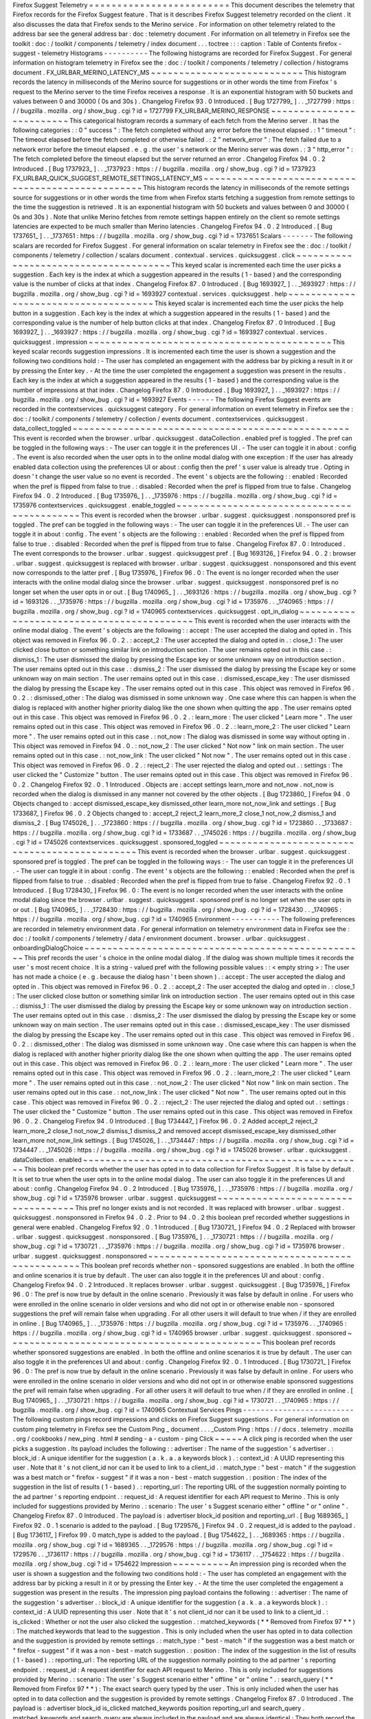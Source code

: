 Firefox
Suggest
Telemetry
=
=
=
=
=
=
=
=
=
=
=
=
=
=
=
=
=
=
=
=
=
=
=
=
=
This
document
describes
the
telemetry
that
Firefox
records
for
the
Firefox
Suggest
feature
.
That
is
it
describes
Firefox
Suggest
telemetry
recorded
on
the
client
.
It
also
discusses
the
data
that
Firefox
sends
to
the
Merino
service
.
For
information
on
other
telemetry
related
to
the
address
bar
see
the
general
address
bar
:
doc
:
telemetry
document
.
For
information
on
all
telemetry
in
Firefox
see
the
toolkit
:
doc
:
/
toolkit
/
components
/
telemetry
/
index
document
.
.
.
toctree
:
:
:
caption
:
Table
of
Contents
firefox
-
suggest
-
telemetry
Histograms
-
-
-
-
-
-
-
-
-
-
The
following
histograms
are
recorded
for
Firefox
Suggest
.
For
general
information
on
histogram
telemetry
in
Firefox
see
the
:
doc
:
/
toolkit
/
components
/
telemetry
/
collection
/
histograms
document
.
FX_URLBAR_MERINO_LATENCY_MS
~
~
~
~
~
~
~
~
~
~
~
~
~
~
~
~
~
~
~
~
~
~
~
~
~
~
~
This
histogram
records
the
latency
in
milliseconds
of
the
Merino
source
for
suggestions
or
in
other
words
the
time
from
Firefox
'
s
request
to
the
Merino
server
to
the
time
Firefox
receives
a
response
.
It
is
an
exponential
histogram
with
50
buckets
and
values
between
0
and
30000
(
0s
and
30s
)
.
Changelog
Firefox
93
.
0
Introduced
.
[
Bug
1727799_
]
.
.
_1727799
:
https
:
/
/
bugzilla
.
mozilla
.
org
/
show_bug
.
cgi
?
id
=
1727799
FX_URLBAR_MERINO_RESPONSE
~
~
~
~
~
~
~
~
~
~
~
~
~
~
~
~
~
~
~
~
~
~
~
~
~
This
categorical
histogram
records
a
summary
of
each
fetch
from
the
Merino
server
.
It
has
the
following
categories
:
:
0
"
success
"
:
The
fetch
completed
without
any
error
before
the
timeout
elapsed
.
:
1
"
timeout
"
:
The
timeout
elapsed
before
the
fetch
completed
or
otherwise
failed
.
:
2
"
network_error
"
:
The
fetch
failed
due
to
a
network
error
before
the
timeout
elapsed
.
e
.
g
.
the
user
'
s
network
or
the
Merino
server
was
down
.
:
3
"
http_error
"
:
The
fetch
completed
before
the
timeout
elapsed
but
the
server
returned
an
error
.
Changelog
Firefox
94
.
0
.
2
Introduced
.
[
Bug
1737923_
]
.
.
_1737923
:
https
:
/
/
bugzilla
.
mozilla
.
org
/
show_bug
.
cgi
?
id
=
1737923
FX_URLBAR_QUICK_SUGGEST_REMOTE_SETTINGS_LATENCY_MS
~
~
~
~
~
~
~
~
~
~
~
~
~
~
~
~
~
~
~
~
~
~
~
~
~
~
~
~
~
~
~
~
~
~
~
~
~
~
~
~
~
~
~
~
~
~
~
~
~
~
This
histogram
records
the
latency
in
milliseconds
of
the
remote
settings
source
for
suggestions
or
in
other
words
the
time
from
when
Firefox
starts
fetching
a
suggestion
from
remote
settings
to
the
time
the
suggestion
is
retrieved
.
It
is
an
exponential
histogram
with
50
buckets
and
values
between
0
and
30000
(
0s
and
30s
)
.
Note
that
unlike
Merino
fetches
from
remote
settings
happen
entirely
on
the
client
so
remote
settings
latencies
are
expected
to
be
much
smaller
than
Merino
latencies
.
Changelog
Firefox
94
.
0
.
2
Introduced
.
[
Bug
1737651_
]
.
.
_1737651
:
https
:
/
/
bugzilla
.
mozilla
.
org
/
show_bug
.
cgi
?
id
=
1737651
Scalars
-
-
-
-
-
-
-
The
following
scalars
are
recorded
for
Firefox
Suggest
.
For
general
information
on
scalar
telemetry
in
Firefox
see
the
:
doc
:
/
toolkit
/
components
/
telemetry
/
collection
/
scalars
document
.
contextual
.
services
.
quicksuggest
.
click
~
~
~
~
~
~
~
~
~
~
~
~
~
~
~
~
~
~
~
~
~
~
~
~
~
~
~
~
~
~
~
~
~
~
~
~
~
~
This
keyed
scalar
is
incremented
each
time
the
user
picks
a
suggestion
.
Each
key
is
the
index
at
which
a
suggestion
appeared
in
the
results
(
1
-
based
)
and
the
corresponding
value
is
the
number
of
clicks
at
that
index
.
Changelog
Firefox
87
.
0
Introduced
.
[
Bug
1693927_
]
.
.
_1693927
:
https
:
/
/
bugzilla
.
mozilla
.
org
/
show_bug
.
cgi
?
id
=
1693927
contextual
.
services
.
quicksuggest
.
help
~
~
~
~
~
~
~
~
~
~
~
~
~
~
~
~
~
~
~
~
~
~
~
~
~
~
~
~
~
~
~
~
~
~
~
~
~
This
keyed
scalar
is
incremented
each
time
the
user
picks
the
help
button
in
a
suggestion
.
Each
key
is
the
index
at
which
a
suggestion
appeared
in
the
results
(
1
-
based
)
and
the
corresponding
value
is
the
number
of
help
button
clicks
at
that
index
.
Changelog
Firefox
87
.
0
Introduced
.
[
Bug
1693927_
]
.
.
_1693927
:
https
:
/
/
bugzilla
.
mozilla
.
org
/
show_bug
.
cgi
?
id
=
1693927
contextual
.
services
.
quicksuggest
.
impression
~
~
~
~
~
~
~
~
~
~
~
~
~
~
~
~
~
~
~
~
~
~
~
~
~
~
~
~
~
~
~
~
~
~
~
~
~
~
~
~
~
~
~
This
keyed
scalar
records
suggestion
impressions
.
It
is
incremented
each
time
the
user
is
shown
a
suggestion
and
the
following
two
conditions
hold
:
-
The
user
has
completed
an
engagement
with
the
address
bar
by
picking
a
result
in
it
or
by
pressing
the
Enter
key
.
-
At
the
time
the
user
completed
the
engagement
a
suggestion
was
present
in
the
results
.
Each
key
is
the
index
at
which
a
suggestion
appeared
in
the
results
(
1
-
based
)
and
the
corresponding
value
is
the
number
of
impressions
at
that
index
.
Changelog
Firefox
87
.
0
Introduced
.
[
Bug
1693927_
]
.
.
_1693927
:
https
:
/
/
bugzilla
.
mozilla
.
org
/
show_bug
.
cgi
?
id
=
1693927
Events
-
-
-
-
-
-
The
following
Firefox
Suggest
events
are
recorded
in
the
contextservices
.
quicksuggest
category
.
For
general
information
on
event
telemetry
in
Firefox
see
the
:
doc
:
/
toolkit
/
components
/
telemetry
/
collection
/
events
document
.
contextservices
.
quicksuggest
.
data_collect_toggled
~
~
~
~
~
~
~
~
~
~
~
~
~
~
~
~
~
~
~
~
~
~
~
~
~
~
~
~
~
~
~
~
~
~
~
~
~
~
~
~
~
~
~
~
~
~
~
~
~
This
event
is
recorded
when
the
browser
.
urlbar
.
quicksuggest
.
dataCollection
.
enabled
pref
is
toggled
.
The
pref
can
be
toggled
in
the
following
ways
:
-
The
user
can
toggle
it
in
the
preferences
UI
.
-
The
user
can
toggle
it
in
about
:
config
.
The
event
is
also
recorded
when
the
user
opts
in
to
the
online
modal
dialog
with
one
exception
:
If
the
user
has
already
enabled
data
collection
using
the
preferences
UI
or
about
:
config
then
the
pref
'
s
user
value
is
already
true
.
Opting
in
doesn
'
t
change
the
user
value
so
no
event
is
recorded
.
The
event
'
s
objects
are
the
following
:
:
enabled
:
Recorded
when
the
pref
is
flipped
from
false
to
true
.
:
disabled
:
Recorded
when
the
pref
is
flipped
from
true
to
false
.
Changelog
Firefox
94
.
0
.
2
Introduced
.
[
Bug
1735976_
]
.
.
_1735976
:
https
:
/
/
bugzilla
.
mozilla
.
org
/
show_bug
.
cgi
?
id
=
1735976
contextservices
.
quicksuggest
.
enable_toggled
~
~
~
~
~
~
~
~
~
~
~
~
~
~
~
~
~
~
~
~
~
~
~
~
~
~
~
~
~
~
~
~
~
~
~
~
~
~
~
~
~
~
~
This
event
is
recorded
when
the
browser
.
urlbar
.
suggest
.
quicksuggest
.
nonsponsored
pref
is
toggled
.
The
pref
can
be
toggled
in
the
following
ways
:
-
The
user
can
toggle
it
in
the
preferences
UI
.
-
The
user
can
toggle
it
in
about
:
config
.
The
event
'
s
objects
are
the
following
:
:
enabled
:
Recorded
when
the
pref
is
flipped
from
false
to
true
.
:
disabled
:
Recorded
when
the
pref
is
flipped
from
true
to
false
.
Changelog
Firefox
87
.
0
:
Introduced
.
The
event
corresponds
to
the
browser
.
urlbar
.
suggest
.
quicksuggest
pref
.
[
Bug
1693126_
]
Firefox
94
.
0
.
2
:
browser
.
urlbar
.
suggest
.
quicksuggest
is
replaced
with
browser
.
urlbar
.
suggest
.
quicksuggest
.
nonsponsored
and
this
event
now
corresponds
to
the
latter
pref
.
[
Bug
1735976_
]
Firefox
96
.
0
:
The
event
is
no
longer
recorded
when
the
user
interacts
with
the
online
modal
dialog
since
the
browser
.
urlbar
.
suggest
.
quicksuggest
.
nonsponsored
pref
is
no
longer
set
when
the
user
opts
in
or
out
.
[
Bug
1740965_
]
.
.
_1693126
:
https
:
/
/
bugzilla
.
mozilla
.
org
/
show_bug
.
cgi
?
id
=
1693126
.
.
_1735976
:
https
:
/
/
bugzilla
.
mozilla
.
org
/
show_bug
.
cgi
?
id
=
1735976
.
.
_1740965
:
https
:
/
/
bugzilla
.
mozilla
.
org
/
show_bug
.
cgi
?
id
=
1740965
contextservices
.
quicksuggest
.
opt_in_dialog
~
~
~
~
~
~
~
~
~
~
~
~
~
~
~
~
~
~
~
~
~
~
~
~
~
~
~
~
~
~
~
~
~
~
~
~
~
~
~
~
~
~
This
event
is
recorded
when
the
user
interacts
with
the
online
modal
dialog
.
The
event
'
s
objects
are
the
following
:
:
accept
:
The
user
accepted
the
dialog
and
opted
in
.
This
object
was
removed
in
Firefox
96
.
0
.
2
.
:
accept_2
:
The
user
accepted
the
dialog
and
opted
in
.
:
close_1
:
The
user
clicked
close
button
or
something
similar
link
on
introduction
section
.
The
user
remains
opted
out
in
this
case
.
:
dismiss_1
:
The
user
dismissed
the
dialog
by
pressing
the
Escape
key
or
some
unknown
way
on
introduction
section
.
The
user
remains
opted
out
in
this
case
.
:
dismiss_2
:
The
user
dismissed
the
dialog
by
pressing
the
Escape
key
or
some
unknown
way
on
main
section
.
The
user
remains
opted
out
in
this
case
.
:
dismissed_escape_key
:
The
user
dismissed
the
dialog
by
pressing
the
Escape
key
.
The
user
remains
opted
out
in
this
case
.
This
object
was
removed
in
Firefox
96
.
0
.
2
.
:
dismissed_other
:
The
dialog
was
dismissed
in
some
unknown
way
.
One
case
where
this
can
happen
is
when
the
dialog
is
replaced
with
another
higher
priority
dialog
like
the
one
shown
when
quitting
the
app
.
The
user
remains
opted
out
in
this
case
.
This
object
was
removed
in
Firefox
96
.
0
.
2
.
:
learn_more
:
The
user
clicked
"
Learn
more
"
.
The
user
remains
opted
out
in
this
case
.
This
object
was
removed
in
Firefox
96
.
0
.
2
.
:
learn_more_2
:
The
user
clicked
"
Learn
more
"
.
The
user
remains
opted
out
in
this
case
.
:
not_now
:
The
dialog
was
dismissed
in
some
way
without
opting
in
.
This
object
was
removed
in
Firefox
94
.
0
.
:
not_now_2
:
The
user
clicked
"
Not
now
"
link
on
main
section
.
The
user
remains
opted
out
in
this
case
.
:
not_now_link
:
The
user
clicked
"
Not
now
"
.
The
user
remains
opted
out
in
this
case
.
This
object
was
removed
in
Firefox
96
.
0
.
2
.
:
reject_2
:
The
user
rejected
the
dialog
and
opted
out
.
:
settings
:
The
user
clicked
the
"
Customize
"
button
.
The
user
remains
opted
out
in
this
case
.
This
object
was
removed
in
Firefox
96
.
0
.
2
.
Changelog
Firefox
92
.
0
.
1
Introduced
.
Objects
are
:
accept
settings
learn_more
and
not_now
.
not_now
is
recorded
when
the
dialog
is
dismissed
in
any
manner
not
covered
by
the
other
objects
.
[
Bug
1723860_
]
Firefox
94
.
0
Objects
changed
to
:
accept
dismissed_escape_key
dismissed_other
learn_more
not_now_link
and
settings
.
[
Bug
1733687_
]
Firefox
96
.
0
.
2
Objects
changed
to
:
accept_2
reject_2
learn_more_2
close_1
not_now_2
dismiss_1
and
dismiss_2
.
[
Bug
1745026_
]
.
.
_1723860
:
https
:
/
/
bugzilla
.
mozilla
.
org
/
show_bug
.
cgi
?
id
=
1723860
.
.
_1733687
:
https
:
/
/
bugzilla
.
mozilla
.
org
/
show_bug
.
cgi
?
id
=
1733687
.
.
_1745026
:
https
:
/
/
bugzilla
.
mozilla
.
org
/
show_bug
.
cgi
?
id
=
1745026
contextservices
.
quicksuggest
.
sponsored_toggled
~
~
~
~
~
~
~
~
~
~
~
~
~
~
~
~
~
~
~
~
~
~
~
~
~
~
~
~
~
~
~
~
~
~
~
~
~
~
~
~
~
~
~
~
~
~
This
event
is
recorded
when
the
browser
.
urlbar
.
suggest
.
quicksuggest
.
sponsored
pref
is
toggled
.
The
pref
can
be
toggled
in
the
following
ways
:
-
The
user
can
toggle
it
in
the
preferences
UI
.
-
The
user
can
toggle
it
in
about
:
config
.
The
event
'
s
objects
are
the
following
:
:
enabled
:
Recorded
when
the
pref
is
flipped
from
false
to
true
.
:
disabled
:
Recorded
when
the
pref
is
flipped
from
true
to
false
.
Changelog
Firefox
92
.
0
.
1
Introduced
.
[
Bug
1728430_
]
Firefox
96
.
0
:
The
event
is
no
longer
recorded
when
the
user
interacts
with
the
online
modal
dialog
since
the
browser
.
urlbar
.
suggest
.
quicksuggest
.
sponsored
pref
is
no
longer
set
when
the
user
opts
in
or
out
.
[
Bug
1740965_
]
.
.
_1728430
:
https
:
/
/
bugzilla
.
mozilla
.
org
/
show_bug
.
cgi
?
id
=
1728430
.
.
_1740965
:
https
:
/
/
bugzilla
.
mozilla
.
org
/
show_bug
.
cgi
?
id
=
1740965
Environment
-
-
-
-
-
-
-
-
-
-
-
The
following
preferences
are
recorded
in
telemetry
environment
data
.
For
general
information
on
telemetry
environment
data
in
Firefox
see
the
:
doc
:
/
toolkit
/
components
/
telemetry
/
data
/
environment
document
.
browser
.
urlbar
.
quicksuggest
.
onboardingDialogChoice
~
~
~
~
~
~
~
~
~
~
~
~
~
~
~
~
~
~
~
~
~
~
~
~
~
~
~
~
~
~
~
~
~
~
~
~
~
~
~
~
~
~
~
~
~
~
~
~
~
~
This
pref
records
the
user
'
s
choice
in
the
online
modal
dialog
.
If
the
dialog
was
shown
multiple
times
it
records
the
user
'
s
most
recent
choice
.
It
is
a
string
-
valued
pref
with
the
following
possible
values
:
:
<
empty
string
>
:
The
user
has
not
made
a
choice
(
e
.
g
.
because
the
dialog
hasn
'
t
been
shown
)
.
:
accept
:
The
user
accepted
the
dialog
and
opted
in
.
This
object
was
removed
in
Firefox
96
.
0
.
2
.
:
accept_2
:
The
user
accepted
the
dialog
and
opted
in
.
:
close_1
:
The
user
clicked
close
button
or
something
similar
link
on
introduction
section
.
The
user
remains
opted
out
in
this
case
.
:
dismiss_1
:
The
user
dismissed
the
dialog
by
pressing
the
Escape
key
or
some
unknown
way
on
introduction
section
.
The
user
remains
opted
out
in
this
case
.
:
dismiss_2
:
The
user
dismissed
the
dialog
by
pressing
the
Escape
key
or
some
unknown
way
on
main
section
.
The
user
remains
opted
out
in
this
case
.
:
dismissed_escape_key
:
The
user
dismissed
the
dialog
by
pressing
the
Escape
key
.
The
user
remains
opted
out
in
this
case
.
This
object
was
removed
in
Firefox
96
.
0
.
2
.
:
dismissed_other
:
The
dialog
was
dismissed
in
some
unknown
way
.
One
case
where
this
can
happen
is
when
the
dialog
is
replaced
with
another
higher
priority
dialog
like
the
one
shown
when
quitting
the
app
.
The
user
remains
opted
out
in
this
case
.
This
object
was
removed
in
Firefox
96
.
0
.
2
.
:
learn_more
:
The
user
clicked
"
Learn
more
"
.
The
user
remains
opted
out
in
this
case
.
This
object
was
removed
in
Firefox
96
.
0
.
2
.
:
learn_more_2
:
The
user
clicked
"
Learn
more
"
.
The
user
remains
opted
out
in
this
case
.
:
not_now_2
:
The
user
clicked
"
Not
now
"
link
on
main
section
.
The
user
remains
opted
out
in
this
case
.
:
not_now_link
:
The
user
clicked
"
Not
now
"
.
The
user
remains
opted
out
in
this
case
.
This
object
was
removed
in
Firefox
96
.
0
.
2
.
:
reject_2
:
The
user
rejected
the
dialog
and
opted
out
.
:
settings
:
The
user
clicked
the
"
Customize
"
button
.
The
user
remains
opted
out
in
this
case
.
This
object
was
removed
in
Firefox
96
.
0
.
2
.
Changelog
Firefox
94
.
0
Introduced
.
[
Bug
1734447_
]
Firefox
96
.
0
.
2
Added
accept_2
reject_2
learn_more_2
close_1
not_now_2
dismiss_1
dismiss_2
and
removed
accept
dismissed_escape_key
dismissed_other
learn_more
not_now_link
settings
.
[
Bug
1745026_
]
.
.
_1734447
:
https
:
/
/
bugzilla
.
mozilla
.
org
/
show_bug
.
cgi
?
id
=
1734447
.
.
_1745026
:
https
:
/
/
bugzilla
.
mozilla
.
org
/
show_bug
.
cgi
?
id
=
1745026
browser
.
urlbar
.
quicksuggest
.
dataCollection
.
enabled
~
~
~
~
~
~
~
~
~
~
~
~
~
~
~
~
~
~
~
~
~
~
~
~
~
~
~
~
~
~
~
~
~
~
~
~
~
~
~
~
~
~
~
~
~
~
~
~
~
~
This
boolean
pref
records
whether
the
user
has
opted
in
to
data
collection
for
Firefox
Suggest
.
It
is
false
by
default
.
It
is
set
to
true
when
the
user
opts
in
to
the
online
modal
dialog
.
The
user
can
also
toggle
it
in
the
preferences
UI
and
about
:
config
.
Changelog
Firefox
94
.
0
.
2
Introduced
.
[
Bug
1735976_
]
.
.
_1735976
:
https
:
/
/
bugzilla
.
mozilla
.
org
/
show_bug
.
cgi
?
id
=
1735976
browser
.
urlbar
.
suggest
.
quicksuggest
~
~
~
~
~
~
~
~
~
~
~
~
~
~
~
~
~
~
~
~
~
~
~
~
~
~
~
~
~
~
~
~
~
~
~
This
pref
no
longer
exists
and
is
not
recorded
.
It
was
replaced
with
browser
.
urlbar
.
suggest
.
quicksuggest
.
nonsponsored
in
Firefox
94
.
0
.
2
.
Prior
to
94
.
0
.
2
this
boolean
pref
recorded
whether
suggestions
in
general
were
enabled
.
Changelog
Firefox
92
.
0
.
1
Introduced
.
[
Bug
1730721_
]
Firefox
94
.
0
.
2
Replaced
with
browser
.
urlbar
.
suggest
.
quicksuggest
.
nonsponsored
.
[
Bug
1735976_
]
.
.
_1730721
:
https
:
/
/
bugzilla
.
mozilla
.
org
/
show_bug
.
cgi
?
id
=
1730721
.
.
_1735976
:
https
:
/
/
bugzilla
.
mozilla
.
org
/
show_bug
.
cgi
?
id
=
1735976
browser
.
urlbar
.
suggest
.
quicksuggest
.
nonsponsored
~
~
~
~
~
~
~
~
~
~
~
~
~
~
~
~
~
~
~
~
~
~
~
~
~
~
~
~
~
~
~
~
~
~
~
~
~
~
~
~
~
~
~
~
~
~
~
~
This
boolean
pref
records
whether
non
-
sponsored
suggestions
are
enabled
.
In
both
the
offline
and
online
scenarios
it
is
true
by
default
.
The
user
can
also
toggle
it
in
the
preferences
UI
and
about
:
config
.
Changelog
Firefox
94
.
0
.
2
Introduced
.
It
replaces
browser
.
urlbar
.
suggest
.
quicksuggest
.
[
Bug
1735976_
]
Firefox
96
.
0
:
The
pref
is
now
true
by
default
in
the
online
scenario
.
Previously
it
was
false
by
default
in
online
.
For
users
who
were
enrolled
in
the
online
scenario
in
older
versions
and
who
did
not
opt
in
or
otherwise
enable
non
-
sponsored
suggestions
the
pref
will
remain
false
when
upgrading
.
For
all
other
users
it
will
default
to
true
when
/
if
they
are
enrolled
in
online
.
[
Bug
1740965_
]
.
.
_1735976
:
https
:
/
/
bugzilla
.
mozilla
.
org
/
show_bug
.
cgi
?
id
=
1735976
.
.
_1740965
:
https
:
/
/
bugzilla
.
mozilla
.
org
/
show_bug
.
cgi
?
id
=
1740965
browser
.
urlbar
.
suggest
.
quicksuggest
.
sponsored
~
~
~
~
~
~
~
~
~
~
~
~
~
~
~
~
~
~
~
~
~
~
~
~
~
~
~
~
~
~
~
~
~
~
~
~
~
~
~
~
~
~
~
~
~
This
boolean
pref
records
whether
sponsored
suggestions
are
enabled
.
In
both
the
offline
and
online
scenarios
it
is
true
by
default
.
The
user
can
also
toggle
it
in
the
preferences
UI
and
about
:
config
.
Changelog
Firefox
92
.
0
.
1
Introduced
.
[
Bug
1730721_
]
Firefox
96
.
0
:
The
pref
is
now
true
by
default
in
the
online
scenario
.
Previously
it
was
false
by
default
in
online
.
For
users
who
were
enrolled
in
the
online
scenario
in
older
versions
and
who
did
not
opt
in
or
otherwise
enable
sponsored
suggestions
the
pref
will
remain
false
when
upgrading
.
For
all
other
users
it
will
default
to
true
when
/
if
they
are
enrolled
in
online
.
[
Bug
1740965_
]
.
.
_1730721
:
https
:
/
/
bugzilla
.
mozilla
.
org
/
show_bug
.
cgi
?
id
=
1730721
.
.
_1740965
:
https
:
/
/
bugzilla
.
mozilla
.
org
/
show_bug
.
cgi
?
id
=
1740965
Contextual
Services
Pings
-
-
-
-
-
-
-
-
-
-
-
-
-
-
-
-
-
-
-
-
-
-
-
-
-
The
following
custom
pings
record
impressions
and
clicks
on
Firefox
Suggest
suggestions
.
For
general
information
on
custom
ping
telemetry
in
Firefox
see
the
Custom
Ping
_
document
.
.
.
_Custom
Ping
:
https
:
/
/
docs
.
telemetry
.
mozilla
.
org
/
cookbooks
/
new_ping
.
html
#
sending
-
a
-
custom
-
ping
Click
~
~
~
~
~
A
click
ping
is
recorded
when
the
user
picks
a
suggestion
.
Its
payload
includes
the
following
:
:
advertiser
:
The
name
of
the
suggestion
'
s
advertiser
.
:
block_id
:
A
unique
identifier
for
the
suggestion
(
a
.
k
.
a
.
a
keywords
block
)
.
:
context_id
:
A
UUID
representing
this
user
.
Note
that
it
'
s
not
client_id
nor
can
it
be
used
to
link
to
a
client_id
.
:
match_type
:
"
best
-
match
"
if
the
suggestion
was
a
best
match
or
"
firefox
-
suggest
"
if
it
was
a
non
-
best
-
match
suggestion
.
:
position
:
The
index
of
the
suggestion
in
the
list
of
results
(
1
-
based
)
.
:
reporting_url
:
The
reporting
URL
of
the
suggestion
normally
pointing
to
the
ad
partner
'
s
reporting
endpoint
.
:
request_id
:
A
request
identifier
for
each
API
request
to
Merino
.
This
is
only
included
for
suggestions
provided
by
Merino
.
:
scenario
:
The
user
'
s
Suggest
scenario
either
"
offline
"
or
"
online
"
.
Changelog
Firefox
87
.
0
Introduced
.
The
payload
is
:
advertiser
block_id
position
and
reporting_url
.
[
Bug
1689365_
]
Firefox
92
.
0
.
1
scenario
is
added
to
the
payload
.
[
Bug
1729576_
]
Firefox
94
.
0
.
2
request_id
is
added
to
the
payload
.
[
Bug
1736117_
]
Firefox
99
.
0
match_type
is
added
to
the
payload
.
[
Bug
1754622_
]
.
.
_1689365
:
https
:
/
/
bugzilla
.
mozilla
.
org
/
show_bug
.
cgi
?
id
=
1689365
.
.
_1729576
:
https
:
/
/
bugzilla
.
mozilla
.
org
/
show_bug
.
cgi
?
id
=
1729576
.
.
_1736117
:
https
:
/
/
bugzilla
.
mozilla
.
org
/
show_bug
.
cgi
?
id
=
1736117
.
.
_1754622
:
https
:
/
/
bugzilla
.
mozilla
.
org
/
show_bug
.
cgi
?
id
=
1754622
Impression
~
~
~
~
~
~
~
~
~
~
An
impression
ping
is
recorded
when
the
user
is
shown
a
suggestion
and
the
following
two
conditions
hold
:
-
The
user
has
completed
an
engagement
with
the
address
bar
by
picking
a
result
in
it
or
by
pressing
the
Enter
key
.
-
At
the
time
the
user
completed
the
engagement
a
suggestion
was
present
in
the
results
.
The
impression
ping
payload
contains
the
following
:
:
advertiser
:
The
name
of
the
suggestion
'
s
advertiser
.
:
block_id
:
A
unique
identifier
for
the
suggestion
(
a
.
k
.
a
.
a
keywords
block
)
.
:
context_id
:
A
UUID
representing
this
user
.
Note
that
it
'
s
not
client_id
nor
can
it
be
used
to
link
to
a
client_id
.
:
is_clicked
:
Whether
or
not
the
user
also
clicked
the
suggestion
.
:
matched_keywords
(
*
*
Removed
from
Firefox
97
*
*
)
:
The
matched
keywords
that
lead
to
the
suggestion
.
This
is
only
included
when
the
user
has
opted
in
to
data
collection
and
the
suggestion
is
provided
by
remote
settings
.
:
match_type
:
"
best
-
match
"
if
the
suggestion
was
a
best
match
or
"
firefox
-
suggest
"
if
it
was
a
non
-
best
-
match
suggestion
.
:
position
:
The
index
of
the
suggestion
in
the
list
of
results
(
1
-
based
)
.
:
reporting_url
:
The
reporting
URL
of
the
suggestion
normally
pointing
to
the
ad
partner
'
s
reporting
endpoint
.
:
request_id
:
A
request
identifier
for
each
API
request
to
Merino
.
This
is
only
included
for
suggestions
provided
by
Merino
.
:
scenario
:
The
user
'
s
Suggest
scenario
either
"
offline
"
or
"
online
"
.
:
search_query
(
*
*
Removed
from
Firefox
97
*
*
)
:
The
exact
search
query
typed
by
the
user
.
This
is
only
included
when
the
user
has
opted
in
to
data
collection
and
the
suggestion
is
provided
by
remote
settings
.
Changelog
Firefox
87
.
0
Introduced
.
The
payload
is
:
advertiser
block_id
is_clicked
matched_keywords
position
reporting_url
and
search_query
.
matched_keywords
and
search_query
are
always
included
in
the
payload
and
are
always
identical
:
They
both
record
the
exact
search
query
as
typed
by
the
user
.
[
Bug
1689365_
]
Firefox
91
.
0
.
1
(
Release
and
ESR
)
matched_keywords
and
search_query
are
always
recorded
as
empty
strings
.
[
Bug
1725492_
]
Firefox
92
.
0
.
1
-
When
the
user
'
s
scenaro
is
"
online
"
matched_keywords
records
the
full
keyword
of
the
matching
suggestion
and
search_query
records
the
exact
search
query
as
typed
by
the
user
;
otherwise
both
are
recorded
as
empty
strings
.
[
Bug
1728188_
1729576_
]
-
scenario
is
added
to
the
payload
.
[
Bug
1729576_
]
Firefox
94
.
0
.
2
-
When
the
user
has
opted
in
to
data
collection
and
the
matching
suggestion
is
provided
by
remote
settings
matched_keywords
records
the
full
keyword
of
the
suggestion
and
search_query
records
the
exact
search
query
as
typed
by
the
user
;
otherwise
both
are
excluded
from
the
ping
.
[
Bug
1736117_
1735976_
]
-
request_id
is
added
to
the
payload
.
[
Bug
1736117_
]
Firefox
97
.
0
-
Stop
sending
search_query
and
matched_keywords
in
the
custom
impression
ping
for
Firefox
Suggest
.
[
Bug
1748348_
]
Firefox
99
.
0
match_type
is
added
to
the
payload
.
[
Bug
1754622_
]
.
.
_1689365
:
https
:
/
/
bugzilla
.
mozilla
.
org
/
show_bug
.
cgi
?
id
=
1689365
.
.
_1725492
:
https
:
/
/
bugzilla
.
mozilla
.
org
/
show_bug
.
cgi
?
id
=
1725492
.
.
_1728188
:
https
:
/
/
bugzilla
.
mozilla
.
org
/
show_bug
.
cgi
?
id
=
1728188
.
.
_1729576
:
https
:
/
/
bugzilla
.
mozilla
.
org
/
show_bug
.
cgi
?
id
=
1729576
.
.
_1736117
:
https
:
/
/
bugzilla
.
mozilla
.
org
/
show_bug
.
cgi
?
id
=
1736117
.
.
_1735976
:
https
:
/
/
bugzilla
.
mozilla
.
org
/
show_bug
.
cgi
?
id
=
1735976
.
.
_1748348
:
https
:
/
/
bugzilla
.
mozilla
.
org
/
show_bug
.
cgi
?
id
=
1748348
.
.
_1754622
:
https
:
/
/
bugzilla
.
mozilla
.
org
/
show_bug
.
cgi
?
id
=
1754622
Nimbus
Exposure
Event
-
-
-
-
-
-
-
-
-
-
-
-
-
-
-
-
-
-
-
-
-
A
Nimbus
exposure
event
_
is
recorded
the
first
time
a
user
query
matches
a
Firefox
Suggest
suggestion
while
the
user
is
enrolled
in
a
Nimbus
experiment
or
rollout
.
At
most
one
event
per
app
session
is
recorded
.
.
.
_Nimbus
exposure
event
:
https
:
/
/
experimenter
.
info
/
jetstream
/
jetstream
/
#
enrollment
-
vs
-
exposure
Changelog
Firefox
92
.
0
Introduced
.
[
Bug
1724076_
1727392_
]
.
.
_1724076
:
https
:
/
/
bugzilla
.
mozilla
.
org
/
show_bug
.
cgi
?
id
=
1724076
.
.
_1727392
:
https
:
/
/
bugzilla
.
mozilla
.
org
/
show_bug
.
cgi
?
id
=
1727392
Merino
Search
Queries
-
-
-
-
-
-
-
-
-
-
-
-
-
-
-
-
-
-
-
-
-
Merino
is
a
Mozilla
service
that
provides
Firefox
Suggest
suggestions
.
Along
with
remote
settings
on
the
client
it
is
one
of
two
possible
sources
for
Firefox
Suggest
.
When
Merino
integration
is
enabled
on
the
client
and
the
user
has
opted
in
to
Firefox
Suggest
data
collection
Firefox
sends
everything
the
user
types
in
the
address
bar
to
the
Merino
server
.
In
response
Merino
finds
relevant
search
results
from
its
search
providers
and
sends
them
to
Firefox
where
they
are
shown
to
the
user
in
the
address
bar
.
The
user
opts
in
to
Firefox
Suggest
data
collection
when
they
either
opt
in
to
the
online
modal
dialog
or
they
enable
Firefox
Suggest
data
collection
in
the
preferences
UI
.
Merino
queries
are
not
telemetry
per
se
but
we
include
them
in
this
document
since
they
necessarily
involve
data
collection
.
Merino
API
~
~
~
~
~
~
~
~
~
~
Data
that
Firefox
sends
to
the
Merino
server
is
summarized
below
.
When
Merino
integration
is
enabled
on
the
client
and
the
user
has
opted
in
to
Firefox
Suggest
data
collection
this
data
is
sent
with
every
user
keystroke
in
the
address
bar
.
For
details
on
the
Merino
API
see
the
Merino
documentation
_
.
.
.
_Merino
documentation
:
https
:
/
/
mozilla
-
services
.
github
.
io
/
merino
/
api
.
html
#
suggest
Search
Query
The
user
'
s
search
query
typed
in
the
address
bar
.
API
parameter
name
:
q
Client
Variants
Optional
.
A
list
of
experiments
or
rollouts
that
are
affecting
the
Firefox
Suggest
user
experience
.
If
Merino
recognizes
any
of
them
it
will
modify
its
behavior
accordingly
.
API
parameter
name
:
client_variants
Providers
Optional
.
A
list
of
providers
to
use
for
this
request
.
If
specified
only
suggestions
from
the
listed
providers
will
be
returned
.
Otherwise
Merino
will
use
a
default
set
of
providers
.
API
parameter
name
:
providers
